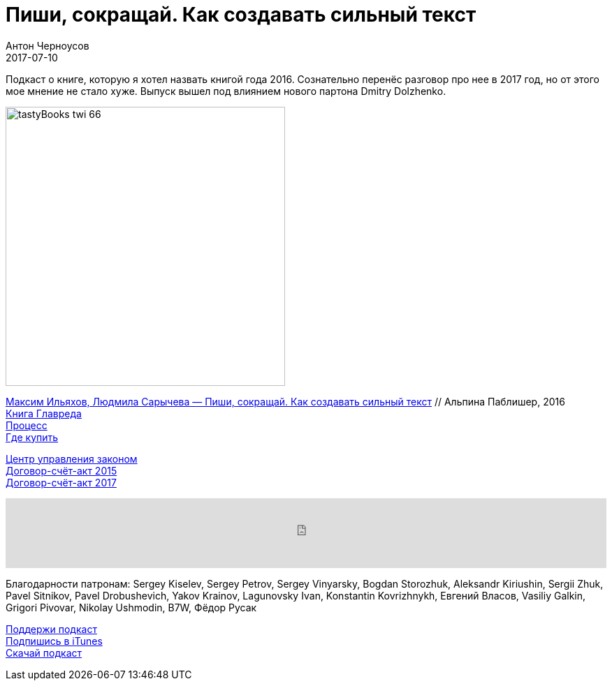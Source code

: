 = Пиши, сокращай. Как создавать сильный текст
Антон Черноусов
2017-07-10
:jbake-type: post
:jbake-status: published
:jbake-tags: Подкаст, Текст, Профи
:jbake-summary: Подкаст о книге, которую я хотел назвать книгой года 2016. Сознательно перенёс разговор про нее в 2017 год, но от этого мое мнение не стало хуже. Выпуск вышел под влиянием нового партона Dmitry Dolzhenko.


Подкаст о книге, которую я хотел назвать книгой года 2016.
Сознательно перенёс разговор про нее в 2017 год, но от этого мое мнение не стало хуже.
Выпуск вышел под влиянием нового партона Dmitry Dolzhenko.

image:/img/posts/tastyBooks_twi_66.jpg[align="left",width=400]

http://bit.ly/TastyBooks66[Максим Ильяхов, Людмила Сарычева — Пиши, сокращай. Как создавать сильный текст] // Альпина Паблишер, 2016 +
https://book.glvrd.ru[Книга Главреда] +
https://book.glvrd.ru/process/[Процесс] +
https://book.glvrd.ru/order/[Где купить]

http://outlaw.center/documents.html[Центр управления законом] +
http://bit.ly/TastyBooks66_15[Договор-счёт-акт 2015] +
http://bit.ly/TastyBooks66_17[Договор-счёт-акт 2017]

++++
<iframe src='https://www.podbean.com/media/player/dm8mk-6cc9f3?from=yiiadmin' data-link='https://www.podbean.com/media/player/dm8mk-6cc9f3?from=yiiadmin' height='100' width='100%' frameborder='0' scrolling='no' data-name='pb-iframe-player' ></iframe>
++++

Благодарности патронам:
Sergey Kiselev, Sergey Petrov, Sergey Vinyarsky, Bogdan Storozhuk, Aleksandr Kiriushin, Sergii Zhuk, Pavel Sitnikov, Pavel Drobushevich, Yakov Krainov, Lagunovsky Ivan, Konstantin Kovrizhnykh, Евгений Власов, Vasiliy Galkin, Grigori Pivovar, Nikolay Ushmodin, B7W, Фёдор Русак

http://bit.ly/TAOPpatron[Поддержи подкаст] +
http://bit.ly/tastybooks[Подпишись в iTunes] +
http://bit.ly/TastyBooks66mp3[Скачай подкаст]
